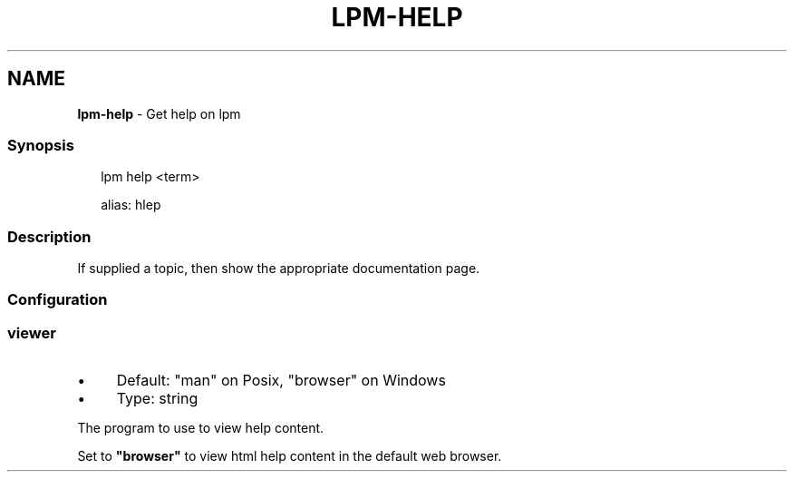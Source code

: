 .TH "LPM-HELP" "1" "July 2024" "LPM@0.1.0" ""
.SH "NAME"
\fBlpm-help\fR - Get help on lpm
.SS "Synopsis"
.P
.RS 2
.nf
lpm help <term>

alias: hlep
.fi
.RE
.SS "Description"
.P
If supplied a topic, then show the appropriate documentation page.
.SS "Configuration"
.SS "\fBviewer\fR"
.RS 0
.IP \(bu 4
Default: "man" on Posix, "browser" on Windows
.IP \(bu 4
Type: string
.RE 0

.P
The program to use to view help content.
.P
Set to \fB"browser"\fR to view html help content in the default web browser.

